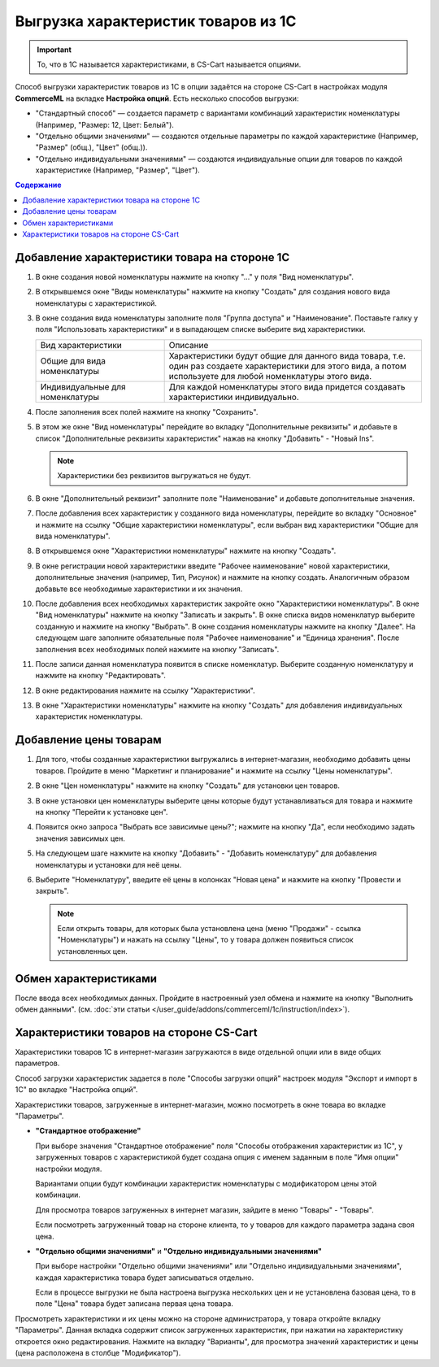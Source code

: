 ************************************
Выгрузка характеристик товаров из 1С
************************************

.. important::

    То, что в 1С называется характеристиками, в CS-Cart называется опциями.

Способ выгрузки характеристик товаров из 1C в опции задаётся на стороне CS-Cart в настройках модуля **CommerceML** на вкладке **Настройка опций**. Есть несколько способов выгрузки:

* "Стандартный способ" — создается параметр с вариантами комбинаций характеристик номенклатуры (Например, "Размер: 12, Цвет: Белый").

* "Отдельно общими значениями" — создаются отдельные параметры по каждой характеристике (Например, "Размер" (общ.), "Цвет" (общ.)).

* "Отдельно индивидуальными значениями" — создаются индивидуальные опции для товаров по каждой характеристике (Например, "Размер", "Цвет").

.. contents:: Содержание
    :local: 
    :depth: 3

Добавление характеристики товара на стороне 1С
----------------------------------------------

#. В окне создания новой номенклатуры нажмите на кнопку "..." у поля "Вид номенклатуры".

   .. fancybox:: img/image_02.png
       :alt: Характеристики товаров 1С

#. В открывшемся окне "Виды номенклатуры" нажмите на кнопку "Создать" для создания нового вида номенклатуры с характеристикой.

   .. fancybox:: img/image_03.png
       :alt: Характеристики товаров 1С

#. В окне создания вида номенклатуры заполните поля "Группа доступа" и "Наименование". Поставьте галку у поля "Использовать характеристики" и в выпадающем списке выберите вид характеристики.

   .. fancybox:: img/image_04.png
       :alt: Характеристики товаров 1С

   .. list-table::
       :widths: 15 30

       *   -   Вид характеристики
           -   Описание

       *   -   Общие для вида номенклатуры
           -   Характеристики будут общие для данного вида товара, т.е. один раз создаете характеристики для этого вида, а потом используете для любой номенклатуры этого вида.

       *   -   Индивидуальные для номенклатуры
           -   Для каждой номенклатуры этого вида придется создавать характеристики индивидуально.

#. После заполнения всех полей нажмите на кнопку "Сохранить".

#. В этом же окне "Вид номенклатуры" перейдите во вкладку "Дополнительные реквизиты" и добавьте в список "Дополнительные реквизиты характеристик" нажав на кнопку "Добавить" - "Новый Ins".

   .. note::
       Характеристики без реквизитов выгружаться не будут.

   .. fancybox:: img/image_05.png
       :alt: Характеристики товаров 1С

#. В окне "Дополнительный реквизит" заполните поле "Наименование" и добавьте дополнительные значения.

   .. fancybox:: img/image_06.png
       :alt: Характеристики товаров 1С

#. После добавления всех характеристик у созданного вида номенклатуры, перейдите во вкладку "Основное" и нажмите на ссылку "Общие характеристики номенклатуры", если выбран вид характеристики "Общие для вида номенклатуры".

#. В открывшемся окне "Характеристики номенклатуры" нажмите на кнопку "Создать".

   .. fancybox:: img/image_07.png
       :alt: Характеристики товаров 1С

#. В окне регистрации новой характеристики введите "Рабочее наименование" новой характеристики, дополнительные значения (например, Тип, Рисунок) и нажмите на кнопку создать. Аналогичным образом добавьте все необходимые характеристики и их значения.

   .. fancybox:: img/image_08.png
       :alt: Характеристики товаров 1С

#. После добавления всех необходимых характеристик закройте окно "Характеристики номенклатуры". В окне "Вид номенклатуры" нажмите на кнопку "Записать и закрыть". В окне списка видов номенклатур выберите созданную и нажмите на кнопку "Выбрать". В окне создания номенклатуры нажмите на кнопку "Далее". На следующем шаге заполните обязательные поля "Рабочее наименование" и "Единица хранения". После заполнения всех необходимых полей нажмите на кнопку "Записать".

   .. fancybox:: img/image_09.png
       :alt: Характеристики товаров 1С

#. После записи данная номенклатура появится в списке номенклатур. Выберите созданную номенклатуру и нажмите на кнопку "Редактировать".

   .. fancybox:: img/image_10.png
       :alt: Характеристики товаров 1С

#. В окне редактирования нажмите на ссылку "Характеристики".

   .. fancybox:: img/image_11.png
       :alt: Характеристики товаров 1С

#. В окне "Характеристики номенклатуры" нажмите на кнопку "Создать" для добавления индивидуальных характеристик номенклатуры.

   .. fancybox:: img/image_12.png
       :alt: Характеристики товаров 1С

Добавление цены товарам
-----------------------

#. Для того, чтобы созданные характеристики выгружались в интернет-магазин, необходимо добавить цены товаров. Пройдите в меню "Маркетинг и планирование" и нажмите на ссылку "Цены номенклатуры".

   .. fancybox:: img/image_13.png
       :alt: Характеристики товаров 1С

#. В окне "Цен номенклатуры" нажмите на кнопку "Создать" для установки цен товаров.

   .. fancybox:: img/image_14.png
       :alt: Характеристики товаров 1С

#. В окне установки цен номенклатуры выберите цены которые будут устанавливаться для товара и нажмите на кнопку "Перейти к установке цен".

   .. fancybox:: img/image_15.png
       :alt: Характеристики товаров 1С

#. Появится окно запроса "Выбрать все зависимые цены?"; нажмите на кнопку "Да", если необходимо задать значения зависимых цен.

   .. fancybox:: img/image_16.png
       :alt: Характеристики товаров 1С

#. На следующем шаге нажмите на кнопку "Добавить" - "Добавить номенклатуру" для добавления номенклатуры и установки для неё цены.

   .. fancybox:: img/image_17.png
       :alt: Характеристики товаров 1С

#. Выберите "Номенклатуру", введите её цены в колонках "Новая цена" и нажмите на кнопку "Провести и закрыть".

   .. fancybox:: img/image_18.png
       :alt: Характеристики товаров 1С

   .. note::

       Если открыть товары, для которых была установлена цена (меню "Продажи" - ссылка "Номенклатуры") и нажать на ссылку "Цены", то у товара должен появиться список установленных цен.

   .. fancybox:: img/image_19.png
       :alt: Характеристики товаров 1С

Обмен характеристиками
----------------------

После ввода всех необходимых данных. Пройдите в настроенный узел обмена и нажмите на кнопку "Выполнить обмен данными". (см. :doc:`эти статьи </user_guide/addons/commerceml/1c/instruction/index>`).

Характеристики товаров на стороне CS-Cart
-----------------------------------------

Характеристики товаров 1С в интернет-магазин загружаются в виде отдельной опции или в виде общих параметров. 

Способ загрузки характеристик задается в поле "Способы загрузки опций" настроек модуля "Экспорт и импорт в 1С" во вкладке "Настройка опций".

Характеристики товаров, загруженные в интернет-магазин, можно посмотреть в окне товара во вкладке "Параметры".

* **"Стандартное отображение"**

  .. fancybox:: img/image_21.png
       :alt: Характеристики товаров 1С

  При выборе значения "Стандартное отображение" поля "Способы отображения характеристик из 1С", у загруженных товаров с характеристикой будет создана опция с именем заданным в поле "Имя опции" настройки модуля. 

  Вариантами опции будут комбинации характеристик номенклатуры с модификатором цены этой комбинации.

  Для просмотра товаров загруженных в интернет магазин, зайдите в меню "Товары" - "Товары".

  .. fancybox:: img/image_23.png
      :alt: Характеристики товаров 1С

  Если посмотреть загруженный товар на стороне клиента, то у товаров для каждого параметра задана своя цена.

  .. fancybox:: img/image_24.png
      :alt: Характеристики товаров 1С

* **"Отдельно общими значениями"** и **"Отдельно индивидуальными значениями"**

  .. fancybox:: img/image_26.png
      :alt: Характеристики товаров 1С

  При выборе настройки "Отдельно общими значениями" или "Отдельно индивидуальными значениями", каждая характеристика товара будет записываться отдельно.

  Если в процессе выгрузки не была настроена выгрузка нескольких цен и не установлена базовая цена, то в поле "Цена" товара будет записана первая цена товара.
    
  .. fancybox:: img/image_29.png
      :alt: Характеристики товаров 1С

Просмотреть характеристики и их цены можно на стороне администратора, у товара откройте вкладку "Параметры".  Данная вкладка содержит список загруженных характеристик, при нажатии на характеристику откроется окно редактирования. Нажмите на вкладку "Варианты", для просмотра значений характеристик и цены (цена расположена в столбце "Модификатор").

.. fancybox:: img/image_25.png
    :alt: Характеристики товаров 1С

.. fancybox:: img/image_30.png
    :alt: Характеристики товаров 1С
